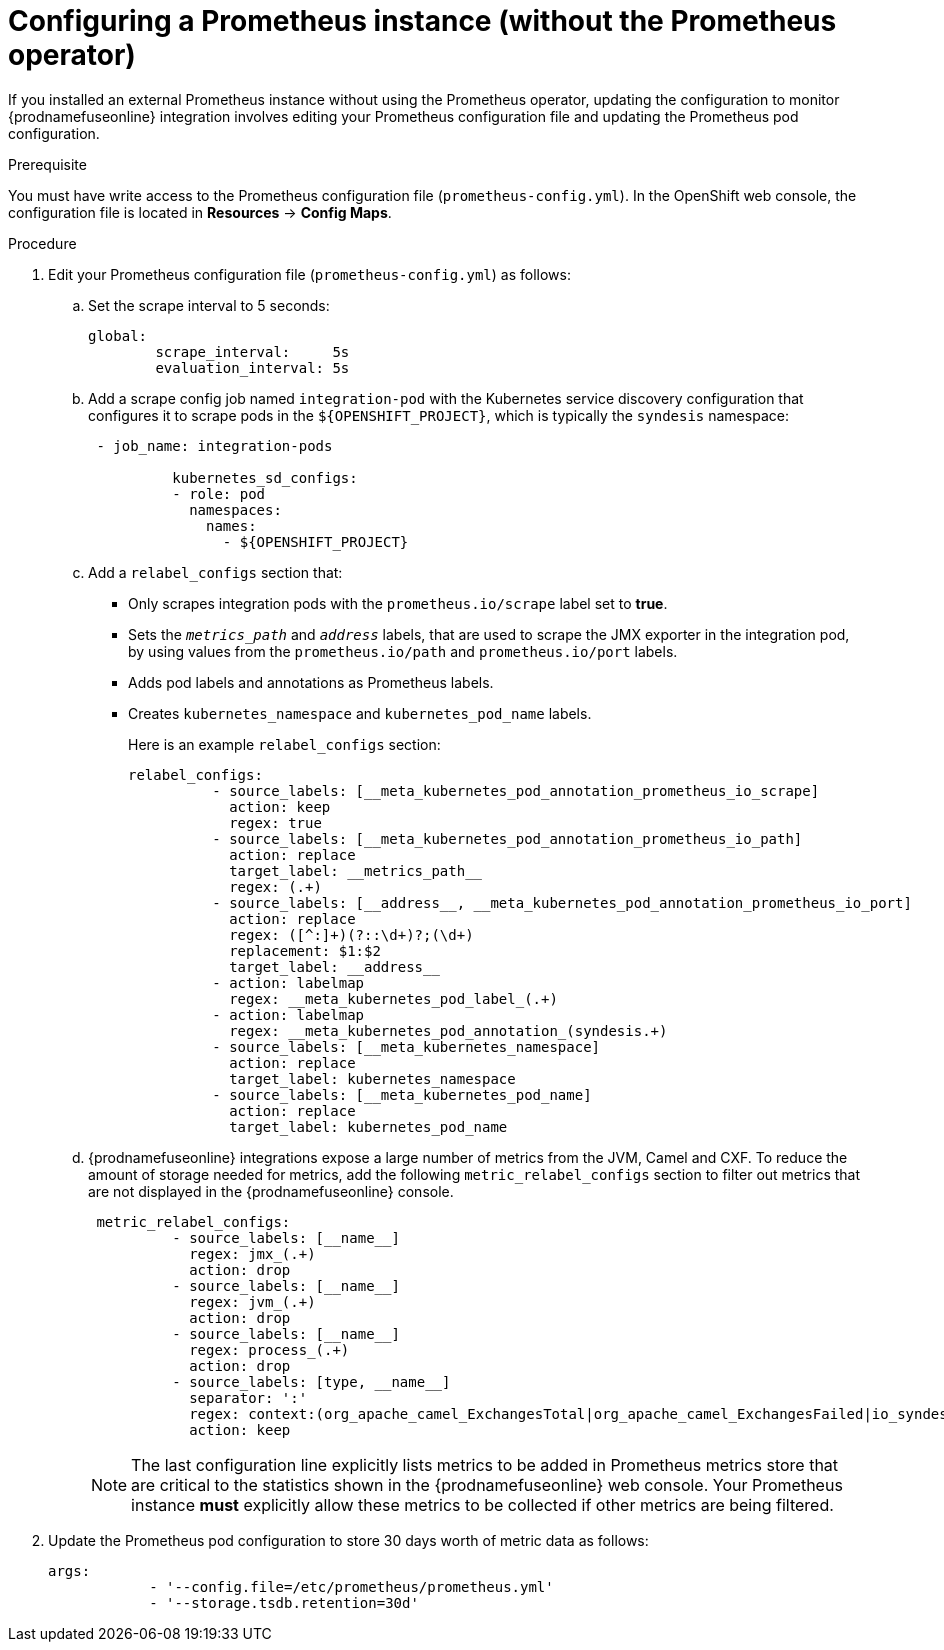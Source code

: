 // Metadata created by nebel
//
// ParentAssemblies: assemblies/prometheus/as_prometheus-extconfig-fuseonline.adoc

[id='prometheus-extconfig-without']
= Configuring a Prometheus instance (without the Prometheus operator)

If you installed an external Prometheus instance without using the Prometheus operator, updating the configuration to monitor {prodnamefuseonline} integration involves editing your Prometheus configuration file and updating the Prometheus pod configuration.

.Prerequisite

You must have write access to the Prometheus configuration file (`prometheus-config.yml`). In the OpenShift web console, the configuration file is located in *Resources* -> *Config Maps*.

.Procedure

. Edit your Prometheus configuration file (`prometheus-config.yml`) as follows:

.. Set the scrape interval to 5 seconds:
+
----
global:
        scrape_interval:     5s
        evaluation_interval: 5s
----

.. Add a scrape config job named `integration-pod` with the Kubernetes service discovery configuration that configures it to scrape pods in the `${OPENSHIFT_PROJECT}`, which is typically the `syndesis` namespace:
+
----
 - job_name: integration-pods

          kubernetes_sd_configs:
          - role: pod
            namespaces:
              names:
                - ${OPENSHIFT_PROJECT}
----

.. Add a `relabel_configs` section that:
* Only scrapes integration pods with the `prometheus.io/scrape` label set to *true*.
* Sets the `__metrics_path__` and `__address__` labels, that are used to scrape the JMX exporter in the integration pod, by using values from the `prometheus.io/path` and `prometheus.io/port` labels.
* Adds pod labels and annotations as Prometheus labels.
* Creates `kubernetes_namespace` and `kubernetes_pod_name` labels.
+
Here is an example `relabel_configs` section:
+
----
relabel_configs:
          - source_labels: [__meta_kubernetes_pod_annotation_prometheus_io_scrape]
            action: keep
            regex: true
          - source_labels: [__meta_kubernetes_pod_annotation_prometheus_io_path]
            action: replace
            target_label: __metrics_path__
            regex: (.+)
          - source_labels: [__address__, __meta_kubernetes_pod_annotation_prometheus_io_port]
            action: replace
            regex: ([^:]+)(?::\d+)?;(\d+)
            replacement: $1:$2
            target_label: __address__
          - action: labelmap
            regex: __meta_kubernetes_pod_label_(.+)
          - action: labelmap
            regex: __meta_kubernetes_pod_annotation_(syndesis.+)
          - source_labels: [__meta_kubernetes_namespace]
            action: replace
            target_label: kubernetes_namespace
          - source_labels: [__meta_kubernetes_pod_name]
            action: replace
            target_label: kubernetes_pod_name
----

.. {prodnamefuseonline} integrations expose a large number of metrics from the JVM, Camel and CXF. To reduce the amount of storage needed for metrics, add the following `metric_relabel_configs` section to filter out metrics that are not displayed in the {prodnamefuseonline} console. 
+
----
 metric_relabel_configs:
          - source_labels: [__name__]
            regex: jmx_(.+)
            action: drop
          - source_labels: [__name__]
            regex: jvm_(.+)
            action: drop
          - source_labels: [__name__]
            regex: process_(.+)
            action: drop
          - source_labels: [type, __name__]
            separator: ':'
            regex: context:(org_apache_camel_ExchangesTotal|org_apache_camel_ExchangesFailed|io_syndesis_camel_StartTimestamp|io_syndesis_camel_LastExchangeCompletedTimestamp|io_syndesis_camel_LastExchangeFailureTimestamp)
            action: keep
----
+
[NOTE]
====
The last configuration line explicitly lists metrics to be added in Prometheus metrics store that are critical to the statistics shown in the {prodnamefuseonline} web console. Your Prometheus instance *must* explicitly allow these metrics to be collected if other metrics are being filtered.
====

. Update the Prometheus pod configuration to store 30 days worth of metric data as follows:
+
----
args:
            - '--config.file=/etc/prometheus/prometheus.yml'
            - '--storage.tsdb.retention=30d'          
----            
